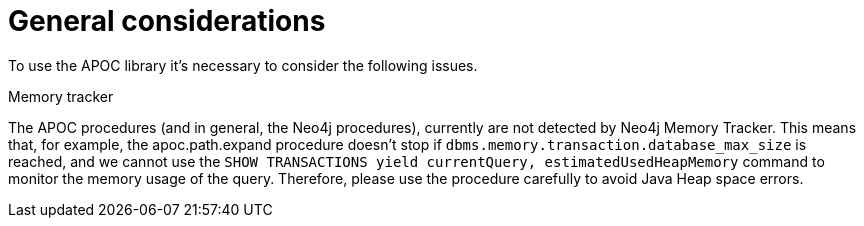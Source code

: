 [[general-considerations]]
= General considerations
:description: This chapter describes a list of information to consider using the APOC library.

To use the APOC library it's necessary to consider the following issues.

.Memory tracker

The APOC procedures (and in general, the Neo4j procedures), currently are not detected by Neo4j Memory Tracker.
This means that, for example, the apoc.path.expand procedure
doesn't stop if `dbms.memory.transaction.database_max_size` is reached, 
and we cannot use the `SHOW TRANSACTIONS yield currentQuery, estimatedUsedHeapMemory` command to monitor the memory usage of the query.
Therefore, please use the procedure carefully to avoid Java Heap space errors. 
